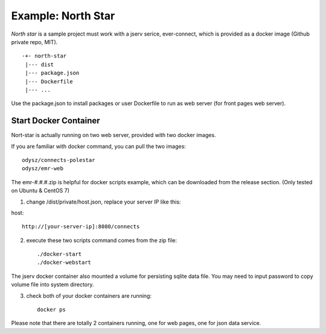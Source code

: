 Example: North Star
===================

*North star* is a sample project must work with a jserv serice, ever-connect,
which is provided as a docker image (Github private repo, MIT).

::

    -+- north-star
     |--- dist
     |--- package.json
     |--- Dockerfile
     |--- ...

Use the package.json to install packages or user Dockerfile to run as web server
(for front pages web server).

Start Docker Container
----------------------

Nort-star is actually running on two web server, provided with two docker images.

If you are familiar with docker command, you can pull the two images::

    odysz/connects-polestar
    odysz/emr-web

The emr-#.#.#.zip is helpful for docker scripts example, which can be downloaded
from the release section. (Only tested on Ubuntu & CentOS 7)

1. change /dist/private/host.json, replace your server IP like this:

host::

   http://[your-server-ip]:8080/connects

2. execute these two scripts command comes from the zip file: ::

    ./docker-start
    ./docker-webstart

The jserv docker container also mounted a volume for persisting sqlite data file.
You may need to input password to copy volume file into system directory.

3. check both of your docker containers are running::

    docker ps

Please note that there are totally 2 containers running, one for web pages, one
for json data service.
